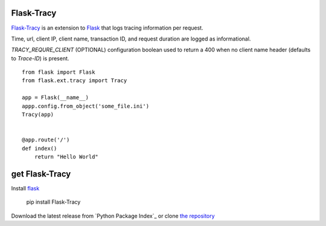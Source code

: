 Flask-Tracy
=============

`Flask-Tracy`_ is an extension to `Flask`_ that logs tracing information
per request.  

Time, url, client IP, client name, transaction ID, and 
request duration are logged as informational.

`TRACY_REQURE_CLIENT` (OPTIONAL) configuration boolean used to return a 
400 when no client name header (defaults to `Trace-ID`) is present.

::

    from flask import Flask
    from flask.ext.tracy import Tracy

    app = Flask(__name__)
    appp.config.from_object('some_file.ini')
    Tracy(app)


    @app.route('/')
    def index()
        return "Hello World"


get Flask-Tracy
====================

Install `flask`_

    pip install Flask-Tracy

Download the latest release from `Python Package Index`_
or clone `the repository`_

.. _Flask: http://flask.pocoo.org/
.. _the repository: https://github.com/juztin/flask-tracy


